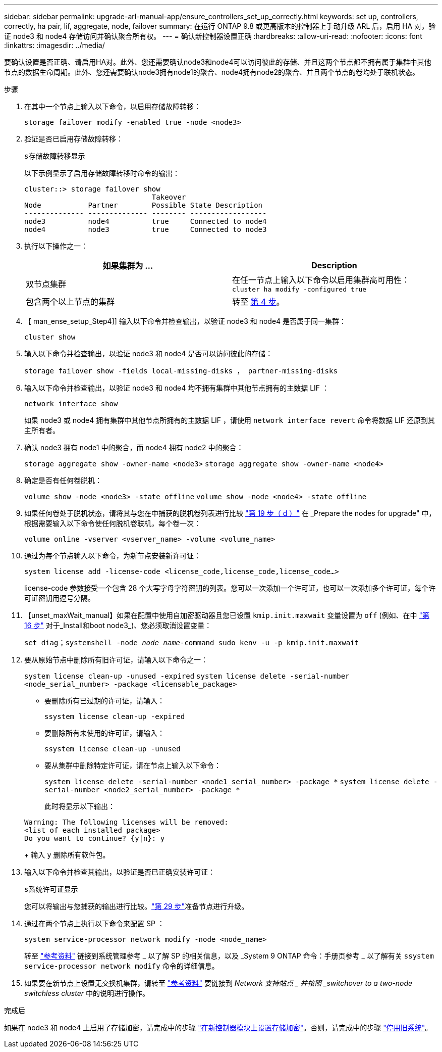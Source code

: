 ---
sidebar: sidebar 
permalink: upgrade-arl-manual-app/ensure_controllers_set_up_correctly.html 
keywords: set up, controllers, correctly, ha pair, lif, aggregate, node, failover 
summary: 在运行 ONTAP 9.8 或更高版本的控制器上手动升级 ARL 后，启用 HA 对，验证 node3 和 node4 存储访问并确认聚合所有权。 
---
= 确认新控制器设置正确
:hardbreaks:
:allow-uri-read: 
:nofooter: 
:icons: font
:linkattrs: 
:imagesdir: ../media/


[role="lead"]
要确认设置是否正确、请启用HA对。此外、您还需要确认node3和node4可以访问彼此的存储、并且这两个节点都不拥有属于集群中其他节点的数据生命周期。此外、您还需要确认node3拥有node1的聚合、node4拥有node2的聚合、并且两个节点的卷均处于联机状态。

.步骤
. 在其中一个节点上输入以下命令，以启用存储故障转移：
+
`storage failover modify -enabled true -node <node3>`

. 验证是否已启用存储故障转移：
+
`s存储故障转移显示`

+
以下示例显示了启用存储故障转移时命令的输出：

+
[listing]
----
cluster::> storage failover show
                              Takeover
Node           Partner        Possible State Description
-------------- -------------- -------- ------------------
node3          node4          true     Connected to node4
node4          node3          true     Connected to node3
----
. 执行以下操作之一：
+
|===
| 如果集群为 ... | Description 


| 双节点集群 | 在任一节点上输入以下命令以启用集群高可用性： `cluster ha modify -configured true` 


| 包含两个以上节点的集群 | 转至 <<man_ensure_setup_Step4,第 4 步>>。 
|===
. 【 man_ense_setup_Step4]] 输入以下命令并检查输出，以验证 node3 和 node4 是否属于同一集群：
+
`cluster show`

. 输入以下命令并检查输出，以验证 node3 和 node4 是否可以访问彼此的存储：
+
`storage failover show -fields local-missing-disks ， partner-missing-disks`

. 输入以下命令并检查输出，以验证 node3 和 node4 均不拥有集群中其他节点拥有的主数据 LIF ：
+
`network interface show`

+
如果 node3 或 node4 拥有集群中其他节点所拥有的主数据 LIF ，请使用 `network interface revert` 命令将数据 LIF 还原到其主所有者。

. 确认 node3 拥有 node1 中的聚合，而 node4 拥有 node2 中的聚合：
+
`storage aggregate show -owner-name <node3>`
`storage aggregate show -owner-name <node4>`

. 确定是否有任何卷脱机：
+
`volume show -node <node3> -state offline`
`volume show -node <node4> -state offline`

. 如果任何卷处于脱机状态，请将其与您在中捕获的脱机卷列表进行比较  link:prepare_nodes_for_upgrade.html#man_prepare_nodes_step19["第 19 步（ d ）"] 在 _Prepare the nodes for upgrade" 中，根据需要输入以下命令使任何脱机卷联机，每个卷一次：
+
`volume online -vserver <vserver_name> -volume <volume_name>`

. 通过为每个节点输入以下命令，为新节点安装新许可证：
+
`system license add -license-code <license_code,license_code,license_code...>`

+
license-code 参数接受一个包含 28 个大写字母字符密钥的列表。您可以一次添加一个许可证，也可以一次添加多个许可证，每个许可证密钥用逗号分隔。

. 【unset_maxWait_manual】如果在配置中使用自加密驱动器且您已设置 `kmip.init.maxwait` 变量设置为 `off` (例如、在中 link:install_boot_node3.html#man_install3_step16["第 16 步"] 对于_Install和boot node3_)、您必须取消设置变量：
+
`set diag；systemshell -node _node_name_-command sudo kenv -u -p kmip.init.maxwait`

. 要从原始节点中删除所有旧许可证，请输入以下命令之一：
+
`system license clean-up -unused -expired`
`system license delete -serial-number <node_serial_number> -package <licensable_package>`

+
** 要删除所有已过期的许可证，请输入：
+
`ssystem license clean-up -expired`

** 要删除所有未使用的许可证，请输入：
+
`ssystem license clean-up -unused`

** 要从集群中删除特定许可证，请在节点上输入以下命令：
+
`system license delete -serial-number <node1_serial_number> -package *`
`system license delete -serial-number <node2_serial_number> -package *`

+
此时将显示以下输出：

+
[listing]
----
Warning: The following licenses will be removed:
<list of each installed package>
Do you want to continue? {y|n}: y
----
+
输入 `y` 删除所有软件包。



. 输入以下命令并检查其输出，以验证是否已正确安装许可证：
+
`s系统许可证显示`

+
您可以将输出与您捕获的输出进行比较。link:prepare_nodes_for_upgrade.html#man_prepare_nodes_step29["第 29 步"]准备节点进行升级。

. 通过在两个节点上执行以下命令来配置 SP ：
+
`system service-processor network modify -node <node_name>`

+
转至 link:other_references.html["参考资料"] 链接到系统管理参考 _ 以了解 SP 的相关信息，以及 _System 9 ONTAP 命令：手册页参考 _ 以了解有关 `ssystem service-processor network modify` 命令的详细信息。

. 如果要在新节点上设置无交换机集群，请转至 link:other_references.html["参考资料"] 要链接到 _Network 支持站点 _ 并按照 _switchover to a two-node switchless cluster_ 中的说明进行操作。


.完成后
如果在 node3 和 node4 上启用了存储加密，请完成中的步骤 link:set_up_storage_encryption_new_controller.html["在新控制器模块上设置存储加密"]。否则，请完成中的步骤 link:decommission_old_system.html["停用旧系统"]。
